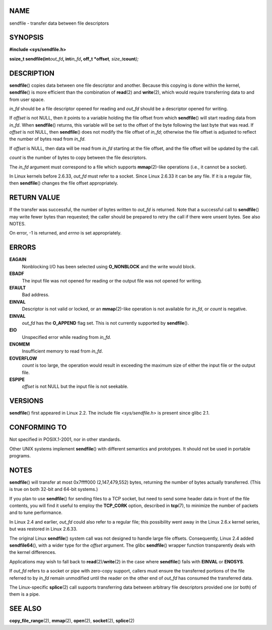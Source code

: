 NAME
====

sendfile - transfer data between file descriptors

SYNOPSIS
========

**#include <sys/sendfile.h>**

**ssize_t sendfile(int**\ *out_fd*\ **, int**\ *in_fd*\ **, off_t
\***\ **offset**\ *, size_t*\ **count**\ *);*

DESCRIPTION
===========

**sendfile**\ () copies data between one file descriptor and another.
Because this copying is done within the kernel, **sendfile**\ () is more
efficient than the combination of **read**\ (2) and **write**\ (2),
which would require transferring data to and from user space.

*in_fd* should be a file descriptor opened for reading and *out_fd*
should be a descriptor opened for writing.

If *offset* is not NULL, then it points to a variable holding the file
offset from which **sendfile**\ () will start reading data from *in_fd*.
When **sendfile**\ () returns, this variable will be set to the offset
of the byte following the last byte that was read. If *offset* is not
NULL, then **sendfile**\ () does not modify the file offset of *in_fd*;
otherwise the file offset is adjusted to reflect the number of bytes
read from *in_fd*.

If *offset* is NULL, then data will be read from *in_fd* starting at the
file offset, and the file offset will be updated by the call.

*count* is the number of bytes to copy between the file descriptors.

The *in_fd* argument must correspond to a file which supports
**mmap**\ (2)-like operations (i.e., it cannot be a socket).

In Linux kernels before 2.6.33, *out_fd* must refer to a socket. Since
Linux 2.6.33 it can be any file. If it is a regular file, then
**sendfile**\ () changes the file offset appropriately.

RETURN VALUE
============

If the transfer was successful, the number of bytes written to *out_fd*
is returned. Note that a successful call to **sendfile**\ () may write
fewer bytes than requested; the caller should be prepared to retry the
call if there were unsent bytes. See also NOTES.

On error, -1 is returned, and *errno* is set appropriately.

ERRORS
======

**EAGAIN**
   Nonblocking I/O has been selected using **O_NONBLOCK** and the write
   would block.

**EBADF**
   The input file was not opened for reading or the output file was not
   opened for writing.

**EFAULT**
   Bad address.

**EINVAL**
   Descriptor is not valid or locked, or an **mmap**\ (2)-like operation
   is not available for *in_fd*, or *count* is negative.

**EINVAL**
   *out_fd* has the **O_APPEND** flag set. This is not currently
   supported by **sendfile**\ ().

**EIO**
   Unspecified error while reading from *in_fd*.

**ENOMEM**
   Insufficient memory to read from *in_fd*.

**EOVERFLOW**
   *count* is too large, the operation would result in exceeding the
   maximum size of either the input file or the output file.

**ESPIPE**
   *offset* is not NULL but the input file is not seekable.

VERSIONS
========

**sendfile**\ () first appeared in Linux 2.2. The include file
*<sys/sendfile.h>* is present since glibc 2.1.

CONFORMING TO
=============

Not specified in POSIX.1-2001, nor in other standards.

Other UNIX systems implement **sendfile**\ () with different semantics
and prototypes. It should not be used in portable programs.

NOTES
=====

**sendfile**\ () will transfer at most 0x7ffff000 (2,147,479,552) bytes,
returning the number of bytes actually transferred. (This is true on
both 32-bit and 64-bit systems.)

If you plan to use **sendfile**\ () for sending files to a TCP socket,
but need to send some header data in front of the file contents, you
will find it useful to employ the **TCP_CORK** option, described in
**tcp**\ (7), to minimize the number of packets and to tune performance.

In Linux 2.4 and earlier, *out_fd* could also refer to a regular file;
this possibility went away in the Linux 2.6.x kernel series, but was
restored in Linux 2.6.33.

The original Linux **sendfile**\ () system call was not designed to
handle large file offsets. Consequently, Linux 2.4 added
**sendfile64**\ (), with a wider type for the *offset* argument. The
glibc **sendfile**\ () wrapper function transparently deals with the
kernel differences.

Applications may wish to fall back to **read**\ (2)/**write**\ (2) in
the case where **sendfile**\ () fails with **EINVAL** or **ENOSYS**.

If *out_fd* refers to a socket or pipe with zero-copy support, callers
must ensure the transferred portions of the file referred to by *in_fd*
remain unmodified until the reader on the other end of *out_fd* has
consumed the transferred data.

The Linux-specific **splice**\ (2) call supports transferring data
between arbitrary file descriptors provided one (or both) of them is a
pipe.

SEE ALSO
========

**copy_file_range**\ (2), **mmap**\ (2), **open**\ (2), **socket**\ (2),
**splice**\ (2)
